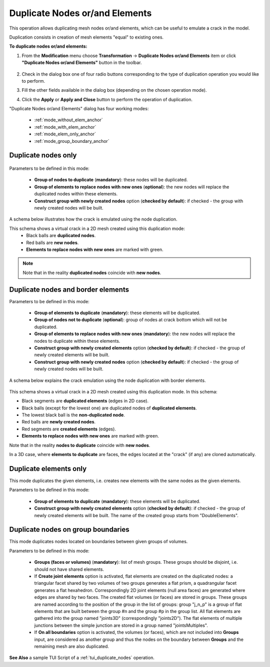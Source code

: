 .. _double_nodes_page:

*******************************
Duplicate Nodes or/and Elements
*******************************

This operation allows duplicating mesh nodes or/and elements, which can be useful to emulate a crack in the model.

Duplication consists in creation of mesh elements "equal" to existing ones.

**To duplicate nodes or/and elements:**

#. From the **Modification** menu choose **Transformation** -> **Duplicate Nodes or/and Elements** item or click **"Duplicate Nodes or/and Elements"** button in the toolbar.

	.. image:: ../images/duplicate_nodes.png 
		:align: center

	.. centered::
		"Duplicate Nodes or/and Elements button"

#. Check in the dialog box one of four radio buttons corresponding to the type of duplication operation you would like to perform.
#. Fill the other fields available in the dialog box (depending on the chosen operation mode).
#. Click the **Apply** or **Apply and Close** button to perform the operation of duplication. 

"Duplicate Nodes or/and Elements" dialog has four working modes:

	* :ref:`mode_without_elem_anchor`
	* :ref:`mode_with_elem_anchor`
	* :ref:`mode_elem_only_anchor`
	* :ref:`mode_group_boundary_anchor`



.. _mode_without_elem_anchor:

Duplicate nodes only
####################
   
	.. image:: ../images/duplicate01.png 
		:align: center


Parameters to be defined in this mode:

	* **Group of nodes to duplicate** (**mandatory**): these nodes will be duplicated.
	* **Group of elements to replace nodes with new ones** (**optional**): the new nodes will replace the duplicated nodes within these elements. 
	* **Construct group with newly created nodes** option (**checked by default**): if checked - the group with newly created nodes will be built. 

A schema below illustrates how the crack is emulated using the node duplication.
    
.. image:: ../images/crack_emulation_double_nodes.png 
	:align: center

.. centered::
	"Crack emulation"


This schema shows a virtual crack in a 2D mesh created using this duplication mode:
	* Black balls are **duplicated nodes**.
	* Red balls are **new nodes**.
	* **Elements to replace nodes with new ones** are marked with green.
	
.. note::
	Note that in the reality **duplicated nodes** coincide with **new nodes**.


.. _mode_with_elem_anchor:

Duplicate nodes and border elements
###################################

.. image:: ../images/duplicate02.png 
	:align: center

Parameters to be defined in this mode:

	* **Group of elements to duplicate** (**mandatory**): these elements will be duplicated. 
	* **Group of nodes not to duplicate** (**optional**): group of nodes at crack bottom which will not be duplicated.
	* **Group of elements to replace nodes with new ones** (**mandatory**): the new nodes will replace the nodes to duplicate within these elements. 
	* **Construct group with newly created elements** option (**checked by default**): if checked - the group of newly created elements will be built.
	* **Construct group with newly created nodes** option (**checked by default**): if checked - the group of newly created nodes will be built.


A schema below explains the crack emulation using the node duplication with border elements.

	.. image:: ../images/crack_emulation_double_nodes_with_elems.png 
		:align: center

	.. centered::  
		"Crack emulation" 

This schema shows a virtual crack in a 2D mesh created using this duplication mode. In this schema:

* Black segments are **duplicated elements** (edges in 2D case).
* Black balls (except for the lowest one) are duplicated nodes of **duplicated elements**.
* The lowest black ball is the **non-duplicated node**.
* Red balls are **newly created nodes**.
* Red segments are **created elements** (edges).
* **Elements to replace nodes with new ones** are marked with green.

Note that in the reality **nodes to duplicate** coincide with **new nodes**.

In a 3D case, where **elements to duplicate** are faces, the edges
located at the "crack" (if any) are cloned automatically.


.. _mode_elem_only_anchor:

Duplicate elements only
#######################

This mode duplicates the given elements, i.e. creates new elements with the same nodes as the given elements.


.. image:: ../images/duplicate03.png
	:align: center

Parameters to be defined in this mode:

	* **Group of elements to duplicate** (**mandatory**): these elements will be duplicated.
	* **Construct group with newly created elements** option (**checked by default**): if checked - the group of newly created elements will be built. The name of the created group starts from "DoubleElements".


.. _mode_group_boundary_anchor:

Duplicate nodes on group boundaries
###################################

This mode duplicates nodes located on boundaries between given groups of volumes.



.. image:: ../images/duplicate04.png
	:align: center

Parameters to be defined in this mode:

	* **Groups (faces or volumes)** (**mandatory**): list of mesh groups. These groups should be disjoint, i.e. should not have shared elements.
	* If **Create joint elements** option is activated, flat elements are created on the duplicated nodes: a triangular facet shared by two volumes of two groups generates a flat prism, a quadrangular facet generates a flat hexahedron. Correspondingly 2D joint elements (null area faces) are generated where edges are shared by two faces. The created flat volumes (or faces) are stored in groups. These groups are named according to the position of the group in the list of groups: group "j_n_p" is a group of flat elements that are built between the group \#n and the group \#p in the group list. All flat elements are gathered into the group named "joints3D" (correspondingly "joints2D"). The flat elements of multiple junctions between the simple junction are stored in a group named "jointsMultiples".
	* If **On all boundaries** option is activated, the volumes (or faces), which are not included into **Groups** input, are considered as another group and thus the nodes on the boundary between **Groups** and the remaining mesh are also duplicated.


**See Also** a sample TUI Script of a :ref:`tui_duplicate_nodes` operation.


